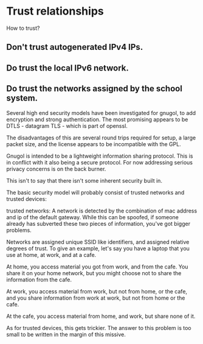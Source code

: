 * Trust relationships

How to trust?

** Don't trust autogenerated IPv4 IPs. 
** Do trust the local IPv6 network. 
** Do trust the networks assigned by the school system.
Several high end security models have been investigated for gnugol,
to add encryption and strong authentication. The most promising
appears to be DTLS - datagram TLS - which is part of openssl. 

The disadvantages of this are several round trips required for setup,
a large packet size, and the license appears to be incompatible with
the GPL.

Gnugol is intended to be a lightweight information sharing
protocol. This is in conflict with it also being a secure protocol.
For now addressing serious privacy concerns is on the back burner.

This isn't to say that there isn't some inherent security built in.

The basic security model will probably consist of trusted networks
and trusted devices:

trusted networks: A network is detected by the combination of
mac address and ip of the default gateway. While this can be spoofed,
if someone already has subverted these two pieces of information, 
you've got bigger problems.

Networks are assigned unique SSID like identifiers, and assigned relative
degrees of trust. To give an example, let's say you have a laptop that 
you use at home, at work, and at a cafe. 

At home, you access material you got from work, and from the cafe.
You share it on your home network, but you might choose not to share
the information from the cafe.

At work, you access material from work, but not from home, or the cafe,
and you share information from work at work, but not from home or the cafe.

At the cafe, you access material from home, and work, but share none of it.

As for trusted devices, this gets trickier. The answer to this problem
is too small to be written in the margin of this missive.

